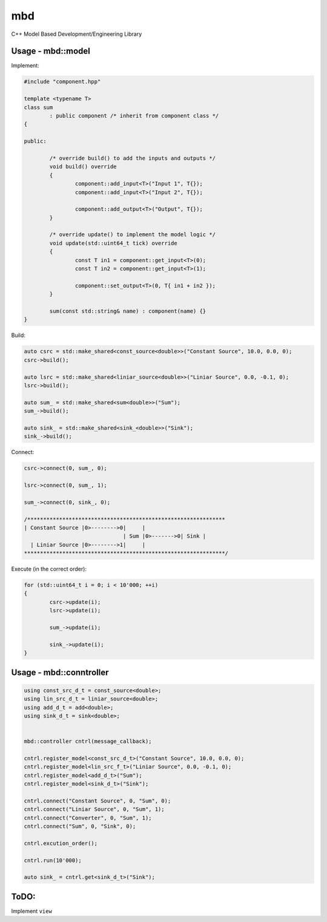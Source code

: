 mbd
######


C++ Model Based Development/Engineering Library 


Usage - mbd::model
-------------------

Implement:

.. code:: C++

	#include "component.hpp"

	template <typename T>
	class sum
		: public component /* inherit from component class */
	{

	public:

		/* override build() to add the inputs and outputs */
		void build() override
		{
			component::add_input<T>("Input 1", T{});
			component::add_input<T>("Input 2", T{});

			component::add_output<T>("Output", T{});
		}
		
		/* override update() to implement the model logic */
		void update(std::uint64_t tick) override
		{
			const T in1 = component::get_input<T>(0);
			const T in2 = component::get_input<T>(1);

			component::set_output<T>(0, T{ in1 + in2 });
		}
		
		sum(const std::string& name) : component(name) {}
	}
	

Build:

.. code:: C++

	auto csrc = std::make_shared<const_source<double>>("Constant Source", 10.0, 0.0, 0);
	csrc->build();
	
	auto lsrc = std::make_shared<liniar_source<double>>("Liniar Source", 0.0, -0.1, 0);
	lsrc->build();
	
	auto sum_ = std::make_shared<sum<double>>("Sum");
	sum_->build();
	
	auto sink_ = std::make_shared<sink_<double>>("Sink");
	sink_->build();
	
	
Connect:

.. code:: C++

	csrc->connect(0, sum_, 0);

	lsrc->connect(0, sum_, 1);
	
	sum_->connect(0, sink_, 0);

	/**************************************************************
	| Constant Source |0>-------->0|     |
                                       | Sum |0>------->0| Sink |
          | Liniar Source |0>-------->1|     |
	***************************************************************/

Execute (in the correct order):

.. code:: C++	

	for (std::uint64_t i = 0; i < 10'000; ++i)
	{
		csrc->update(i);
		lsrc->update(i);
		
		sum_->update(i);
		
		sink_->update(i);
	}



Usage - mbd::conntroller
------------------------

.. code:: C++

	using const_src_d_t = const_source<double>;
	using lin_src_d_t = liniar_source<double>;
	using add_d_t = add<double>;
	using sink_d_t = sink<double>;


	mbd::controller cntrl(message_callback);

	cntrl.register_model<const_src_d_t>("Constant Source", 10.0, 0.0, 0);
	cntrl.register_model<lin_src_f_t>("Liniar Source", 0.0, -0.1, 0);
	cntrl.register_model<add_d_t>("Sum");
	cntrl.register_model<sink_d_t>("Sink");

	cntrl.connect("Constant Source", 0, "Sum", 0);
	cntrl.connect("Liniar Source", 0, "Sum", 1);
	cntrl.connect("Converter", 0, "Sum", 1);
	cntrl.connect("Sum", 0, "Sink", 0);

	cntrl.excution_order();

	cntrl.run(10'000);

	auto sink_ = cntrl.get<sink_d_t>("Sink");

ToDO:
-----

Implement ``view``
